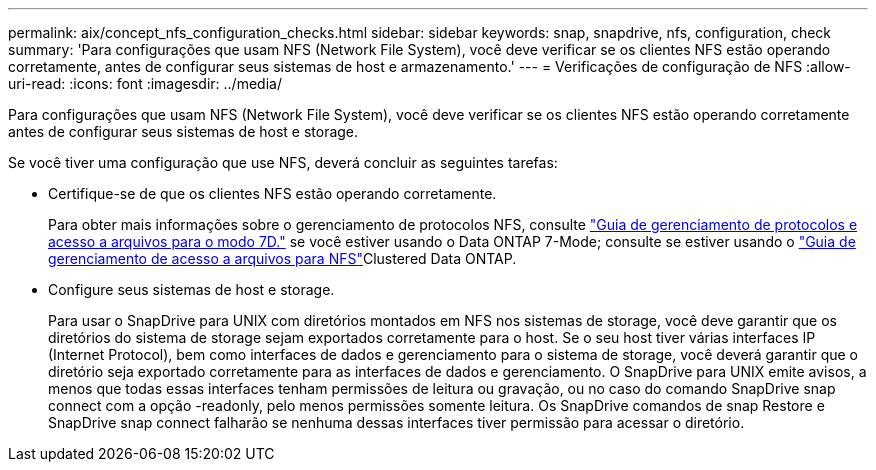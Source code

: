---
permalink: aix/concept_nfs_configuration_checks.html 
sidebar: sidebar 
keywords: snap, snapdrive, nfs, configuration, check 
summary: 'Para configurações que usam NFS (Network File System), você deve verificar se os clientes NFS estão operando corretamente, antes de configurar seus sistemas de host e armazenamento.' 
---
= Verificações de configuração de NFS
:allow-uri-read: 
:icons: font
:imagesdir: ../media/


[role="lead"]
Para configurações que usam NFS (Network File System), você deve verificar se os clientes NFS estão operando corretamente antes de configurar seus sistemas de host e storage.

Se você tiver uma configuração que use NFS, deverá concluir as seguintes tarefas:

* Certifique-se de que os clientes NFS estão operando corretamente.
+
Para obter mais informações sobre o gerenciamento de protocolos NFS, consulte link:https://library.netapp.com/ecm/ecm_download_file/ECMP1401220["Guia de gerenciamento de protocolos e acesso a arquivos para o modo 7D."] se você estiver usando o Data ONTAP 7-Mode; consulte  se estiver usando o link:http://docs.netapp.com/ontap-9/topic/com.netapp.doc.cdot-famg-nfs/home.html["Guia de gerenciamento de acesso a arquivos para NFS"]Clustered Data ONTAP.

* Configure seus sistemas de host e storage.
+
Para usar o SnapDrive para UNIX com diretórios montados em NFS nos sistemas de storage, você deve garantir que os diretórios do sistema de storage sejam exportados corretamente para o host. Se o seu host tiver várias interfaces IP (Internet Protocol), bem como interfaces de dados e gerenciamento para o sistema de storage, você deverá garantir que o diretório seja exportado corretamente para as interfaces de dados e gerenciamento. O SnapDrive para UNIX emite avisos, a menos que todas essas interfaces tenham permissões de leitura ou gravação, ou no caso do comando SnapDrive snap connect com a opção -readonly, pelo menos permissões somente leitura. Os SnapDrive comandos de snap Restore e SnapDrive snap connect falharão se nenhuma dessas interfaces tiver permissão para acessar o diretório.


